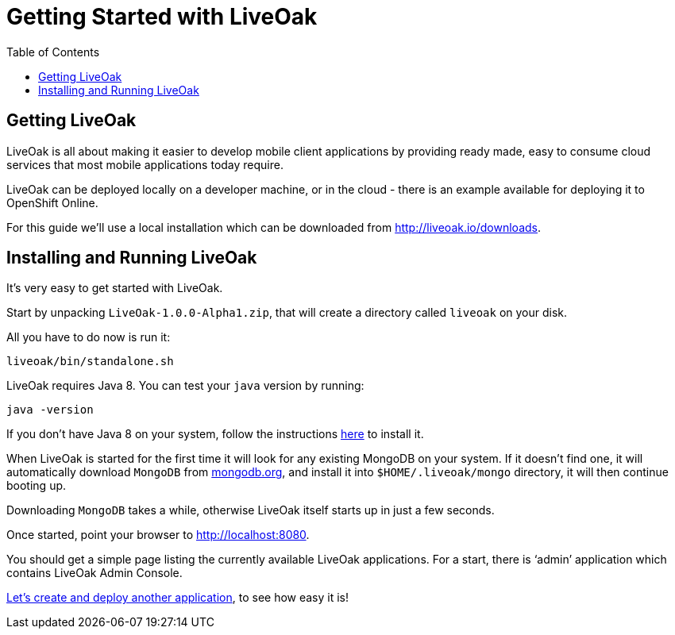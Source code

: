 = Getting Started with LiveOak
:awestruct-layout: two-column
:toc:

toc::[]

== Getting LiveOak

LiveOak is all about making it easier to develop mobile client applications by providing ready made, easy to consume
cloud services that most mobile applications today require.

LiveOak can be deployed locally on a developer machine, or in the cloud - there is an example available for deploying it to OpenShift Online.

For this guide we’ll use a local installation which can be downloaded from link:http://liveoak.io/downloads[].


== Installing and Running LiveOak

It’s very easy to get started with LiveOak.

Start by unpacking `LiveOak-1.0.0-Alpha1.zip`, that will create a directory called `liveoak` on your disk.

All you have to do now is run it:

`liveoak/bin/standalone.sh`

LiveOak requires Java 8. You can test your `java` version by running:

`java -version`

If you don’t have Java 8 on your system, follow the instructions link:/docs/guides/installing_java[here] to install it.


When LiveOak is started for the first time it will look for any existing MongoDB on your system. If it doesn’t find one,
it will automatically download `MongoDB` from link:http://mongodb.org[mongodb.org], and install it into `$HOME/.liveoak/mongo` directory,
it will then continue booting up.

Downloading `MongoDB` takes a while, otherwise LiveOak itself starts up in just a few seconds.

Once started, point your browser to link:http://localhost:8080[].

You should get a simple page listing the currently available LiveOak applications. For a start, there is ‘admin’ application which contains LiveOak Admin Console.


link:/docs/guides/tutorial_chat[Let’s create and deploy another application], to see how easy it is!
